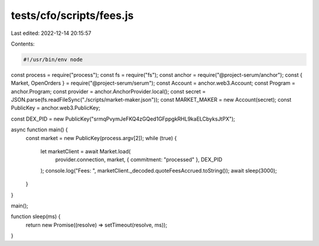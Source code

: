 tests/cfo/scripts/fees.js
=========================

Last edited: 2022-12-14 20:15:57

Contents:

.. code-block:: js

    #!/usr/bin/env node

const process = require("process");
const fs = require("fs");
const anchor = require("@project-serum/anchor");
const { Market, OpenOrders } = require("@project-serum/serum");
const Account = anchor.web3.Account;
const Program = anchor.Program;
const provider = anchor.AnchorProvider.local();
const secret = JSON.parse(fs.readFileSync("./scripts/market-maker.json"));
const MARKET_MAKER = new Account(secret);
const PublicKey = anchor.web3.PublicKey;

const DEX_PID = new PublicKey("srmqPvymJeFKQ4zGQed1GFppgkRHL9kaELCbyksJtPX");

async function main() {
  const market = new PublicKey(process.argv[2]);
  while (true) {
    let marketClient = await Market.load(
      provider.connection,
      market,
      { commitment: "processed" },
      DEX_PID
    );
    console.log("Fees: ", marketClient._decoded.quoteFeesAccrued.toString());
    await sleep(3000);
  }
}

main();

function sleep(ms) {
  return new Promise((resolve) => setTimeout(resolve, ms));
}


